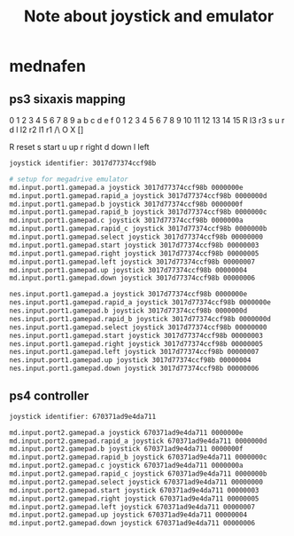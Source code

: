 #+title: Note about joystick and emulator

* mednafen

** ps3 sixaxis mapping

0 1  2  3 4 5 6 7 8  9  a  b  c  d  e  f
0 1  2  3 4 5 6 7 8  9  10 11 12 13 14 15
R l3 r3 s u r d l l2 r2 l1 r1 /\ O  X  []

R reset
s start
u up
r right
d down
l left

#+BEGIN_SRC sh
joystick identifier: 3017d77374ccf98b

# setup for megadrive emulator
md.input.port1.gamepad.a joystick 3017d77374ccf98b 0000000e
md.input.port1.gamepad.rapid_a joystick 3017d77374ccf98b 0000000d
md.input.port1.gamepad.b joystick 3017d77374ccf98b 0000000f
md.input.port1.gamepad.rapid_b joystick 3017d77374ccf98b 0000000c
md.input.port1.gamepad.c joystick 3017d77374ccf98b 0000000a
md.input.port1.gamepad.rapid_c joystick 3017d77374ccf98b 0000000b
md.input.port1.gamepad.select joystick 3017d77374ccf98b 00000000
md.input.port1.gamepad.start joystick 3017d77374ccf98b 00000003
md.input.port1.gamepad.right joystick 3017d77374ccf98b 00000005
md.input.port1.gamepad.left joystick 3017d77374ccf98b 00000007
md.input.port1.gamepad.up joystick 3017d77374ccf98b 00000004
md.input.port1.gamepad.down joystick 3017d77374ccf98b 00000006

nes.input.port1.gamepad.a joystick 3017d77374ccf98b 0000000e
nes.input.port1.gamepad.rapid_a joystick 3017d77374ccf98b 0000000e
nes.input.port1.gamepad.b joystick 3017d77374ccf98b 0000000d
nes.input.port1.gamepad.rapid_b joystick 3017d77374ccf98b 0000000d
nes.input.port1.gamepad.select joystick 3017d77374ccf98b 00000000
nes.input.port1.gamepad.start joystick 3017d77374ccf98b 00000003
nes.input.port1.gamepad.right joystick 3017d77374ccf98b 00000005
nes.input.port1.gamepad.left joystick 3017d77374ccf98b 00000007
nes.input.port1.gamepad.up joystick 3017d77374ccf98b 00000004
nes.input.port1.gamepad.down joystick 3017d77374ccf98b 00000006
#+END_SRC

** ps4 controller

#+BEGIN_SRC sh
joystick identifier: 670371ad9e4da711

md.input.port2.gamepad.a joystick 670371ad9e4da711 0000000e
md.input.port2.gamepad.rapid_a joystick 670371ad9e4da711 0000000d
md.input.port2.gamepad.b joystick 670371ad9e4da711 0000000f
md.input.port2.gamepad.rapid_b joystick 670371ad9e4da711 0000000c
md.input.port2.gamepad.c joystick 670371ad9e4da711 0000000a
md.input.port2.gamepad.rapid_c joystick 670371ad9e4da711 0000000b
md.input.port2.gamepad.select joystick 670371ad9e4da711 00000000
md.input.port2.gamepad.start joystick 670371ad9e4da711 00000003
md.input.port2.gamepad.right joystick 670371ad9e4da711 00000005
md.input.port2.gamepad.left joystick 670371ad9e4da711 00000007
md.input.port2.gamepad.up joystick 670371ad9e4da711 00000004
md.input.port2.gamepad.down joystick 670371ad9e4da711 00000006
#+END_SRC
